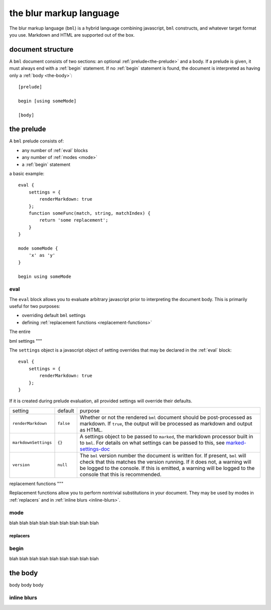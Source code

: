 .. _marked-settings-doc: https://github.com/markedjs/marked/blob/master/USING_ADVANCED.md#options


the blur markup language
========================

The blur markup language (``bml``) is a hybrid language combining javascript,
``bml`` constructs, and whatever target format you use. Markdown and HTML are
supported out of the box.


.. _document-structure:

document structure
------------------

A ``bml`` document consists of two sections: an optional
:ref:`prelude<the-prelude>` and a body. If a prelude is given, it must always
end with a :ref:`begin` statement. If no :ref:`begin` statement is found, the
document is interpreted as having only a :ref:`body <the-body>`::

  [prelude]

  begin [using someMode]

  [body]


.. _the-prelude:

the prelude
-----------

A ``bml`` prelude consists of:

* any number of :ref:`eval` blocks
* any number of :ref:`modes <mode>`
* a :ref:`begin` statement

a basic example::

  eval {
      settings = {
          renderMarkdown: true
      };
      function someFunc(match, string, matchIndex) {
          return 'some replacement';
      }
  }

  mode someMode {
      'x' as 'y'
  }

  begin using someMode


.. _eval:

eval
^^^^

The ``eval`` block allows you to evaluate arbitrary javascript prior to
interpreting the document body. This is primarily useful for two purposes:

* overriding default ``bml`` settings
* defining :ref:`replacement functions <replacement-functions>`

The entire

.. _bml-settings:

bml settings
"""

The ``settings`` object is a javascript object of setting overrides that may be
declared in the :ref:`eval` block::

  eval {
      settings = {
          renderMarkdown: true
      };
  }

If it is created during prelude evaluation, all provided settings will override
their defaults.



+--------------------+---------+-----------------------------------------------+
|setting             |default  |purpose                                        |
+--------------------+---------+-----------------------------------------------+
|``renderMarkdown``  |``false``|Whether or not the rendered ``bml`` document   |
|                    |         |should be post-processed as markdown. If       |
|                    |         |``true``, the output will be processed as      |
|                    |         |markdown and output as HTML.                   |
+--------------------+---------+-----------------------------------------------+
|``markdownSettings``|``{}``   |A settings object to be passed to ``marked``,  |
|                    |         |the markdown processor built in to ``bml``. For|
|                    |         |details on what settings can be passed to this,|
|                    |         |see `marked-settings-doc`_                     |
+--------------------+---------+-----------------------------------------------+
|``version``         |``null`` |The ``bml`` version number the document is     |
|                    |         |written for. If present, ``bml`` will check    |
|                    |         |that this matches the version running. If it   |
|                    |         |does not, a warning will be logged to the      |
|                    |         |console. If this is emitted, a warning will be |
|                    |         |logged to the console that this is recommended.|
+--------------------+---------+-----------------------------------------------+


.. _replacement-functions:

replacement functions
"""

Replacement functions allow you to perform nontrivial substitutions in your document. They may be used by modes in :ref:`replacers` and in :ref:`inline blurs <inline-blurs>`.

.. _mode:

mode
^^^^

blah blah blah
blah blah blah
blah blah blah

.. _replacers:

replacers
"""""""""


.. _begin:

begin
^^^^^

blah blah blah
blah blah blah
blah blah blah



.. _the-body:

the body
--------

body body body

.. _inline-blurs:

inline blurs
^^^^^^^^^^^^

